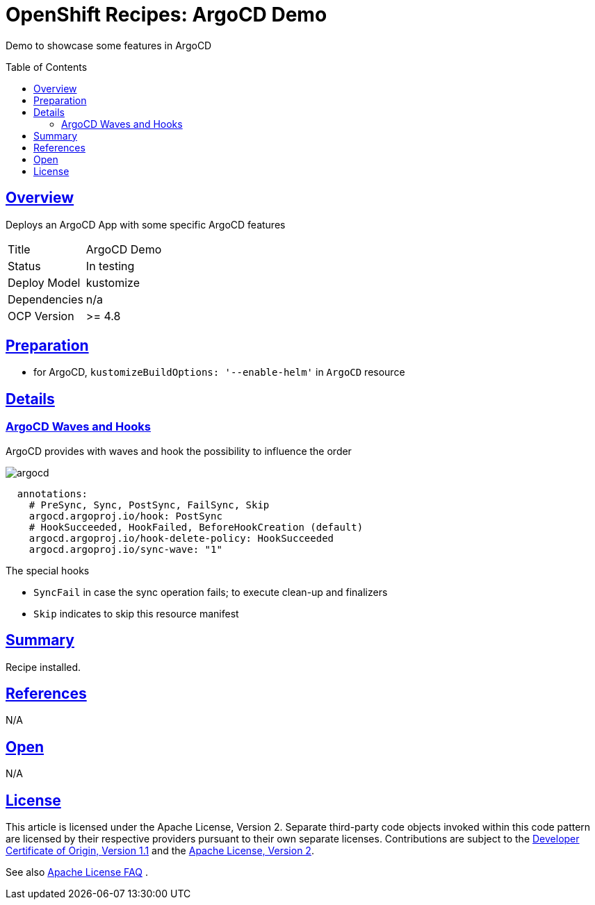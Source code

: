 = OpenShift Recipes: ArgoCD Demo
:toc: macro
:toclevels: 4
:sectlinks:
:sectanchors:

Demo to showcase some features in ArgoCD

toc::[]

== Overview

Deploys an ArgoCD App with some specific ArgoCD features

|===
| Title | ArgoCD Demo
| Status | In testing 
| Deploy Model | kustomize
| Dependencies | n/a
| OCP Version | >= 4.8
|===


== Preparation

* for ArgoCD, `kustomizeBuildOptions: '--enable-helm'` in `ArgoCD` resource

== Details

=== ArgoCD Waves and Hooks

ArgoCD provides with waves and hook the possibility to influence the order

image:static/argocd.png[]

[source,yaml]
----
  annotations:
    # PreSync, Sync, PostSync, FailSync, Skip
    argocd.argoproj.io/hook: PostSync
    # HookSucceeded, HookFailed, BeforeHookCreation (default)
    argocd.argoproj.io/hook-delete-policy: HookSucceeded
    argocd.argoproj.io/sync-wave: "1"
----

The special hooks

* `SyncFail` in case the sync operation fails; to execute clean-up and finalizers
* `Skip` indicates to skip this resource manifest

== Summary

Recipe installed.

== References

N/A

== Open

N/A


== License

This article is licensed under the Apache License, Version 2.
Separate third-party code objects invoked within this code pattern are licensed by their respective providers pursuant
to their own separate licenses. Contributions are subject to the
link:https://developercertificate.org/[Developer Certificate of Origin, Version 1.1] and the
link:https://www.apache.org/licenses/LICENSE-2.0.txt[Apache License, Version 2].

See also link:https://www.apache.org/foundation/license-faq.html#WhatDoesItMEAN[Apache License FAQ]
.
